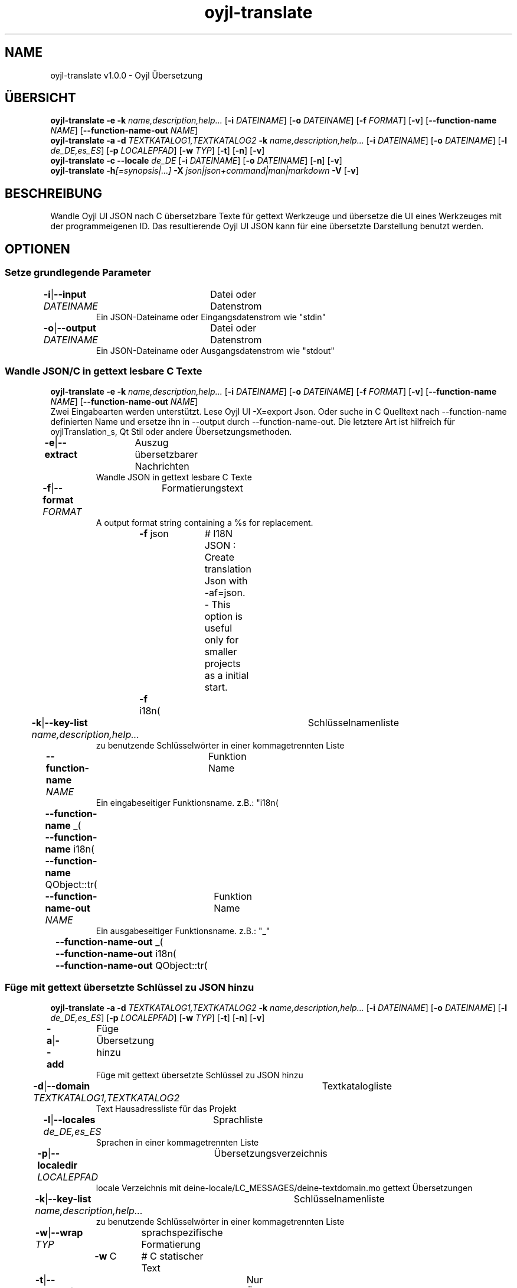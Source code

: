.TH "oyjl-translate" 1 "2. Januar 2020" "User Commands"
.SH NAME
oyjl-translate v1.0.0 \- Oyjl Übersetzung
.SH ÜBERSICHT
\fBoyjl-translate\fR \fB\-e\fR \fB\-k\fR \fIname,description,help...\fR [\fB\-i\fR \fIDATEINAME\fR] [\fB\-o\fR \fIDATEINAME\fR] [\fB\-f\fR \fIFORMAT\fR] [\fB\-v\fR] [\fB\-\-function-name\fR \fINAME\fR] [\fB\-\-function-name-out\fR \fINAME\fR]
.br
\fBoyjl-translate\fR \fB\-a\fR \fB\-d\fR \fITEXTKATALOG1,TEXTKATALOG2\fR \fB\-k\fR \fIname,description,help...\fR [\fB\-i\fR \fIDATEINAME\fR] [\fB\-o\fR \fIDATEINAME\fR] [\fB\-l\fR \fIde_DE,es_ES\fR] [\fB\-p\fR \fILOCALEPFAD\fR] [\fB\-w\fR \fITYP\fR] [\fB\-t\fR] [\fB\-n\fR] [\fB\-v\fR]
.br
\fBoyjl-translate\fR \fB\-c\fR \fB\-\-locale\fR \fIde_DE\fR [\fB\-i\fR \fIDATEINAME\fR] [\fB\-o\fR \fIDATEINAME\fR] [\fB\-n\fR] [\fB\-v\fR]
.br
\fBoyjl-translate\fR \fB\-h\fR\fI[=synopsis|...]\fR \fB\-X\fR \fIjson|json+command|man|markdown\fR \fB\-V\fR [\fB\-v\fR]
.SH BESCHREIBUNG
Wandle Oyjl UI JSON nach C übersetzbare Texte für gettext Werkzeuge und übersetze die UI eines Werkzeuges mit der programmeigenen ID. Das resultierende Oyjl UI JSON kann für eine übersetzte Darstellung benutzt werden.
.SH OPTIONEN
.SS
Setze grundlegende Parameter
.br
\fB\-i\fR|\fB\-\-input\fR \fIDATEINAME\fR	Datei oder Datenstrom
.RS
Ein JSON-Dateiname oder Eingangsdatenstrom wie "stdin"
.RE
\fB\-o\fR|\fB\-\-output\fR \fIDATEINAME\fR	Datei oder Datenstrom
.RS
Ein JSON-Dateiname oder Ausgangsdatenstrom wie "stdout"
.RE
.SS
Wandle JSON/C in gettext lesbare C Texte
\fBoyjl-translate\fR \fB\-e\fR \fB\-k\fR \fIname,description,help...\fR [\fB\-i\fR \fIDATEINAME\fR] [\fB\-o\fR \fIDATEINAME\fR] [\fB\-f\fR \fIFORMAT\fR] [\fB\-v\fR] [\fB\-\-function-name\fR \fINAME\fR] [\fB\-\-function-name-out\fR \fINAME\fR]
.br
Zwei Eingabearten werden unterstützt. Lese Oyjl UI -X=export Json. Oder suche in C Quelltext nach --function-name definierten Name und ersetze ihn in --output durch --function-name-out. Die letztere Art ist hilfreich für oyjlTranslation_s, Qt Stil oder andere Übersetzungsmethoden.
.br
.sp
.br
\fB\-e\fR|\fB\-\-extract\fR	Auszug übersetzbarer Nachrichten
.RS
Wandle JSON in gettext lesbare C Texte
.RE
\fB\-f\fR|\fB\-\-format\fR \fIFORMAT\fR	Formatierungstext
.RS
A output format string containing a %s for replacement.
.RE
	\fB\-f\fR json		# I18N JSON : Create translation Json with -af=json. - This option is useful only for smaller projects as a initial start.
.br
	\fB\-f\fR i18n(\"%s\");
.br
\fB\-k\fR|\fB\-\-key-list\fR \fIname,description,help...\fR	Schlüsselnamenliste
.RS
zu benutzende Schlüsselwörter in einer kommagetrennten Liste
.RE
\fB\-\-function-name\fR \fINAME\fR	Funktion Name
.RS
Ein eingabeseitiger Funktionsname. z.B.: "i18n(\""
.RE
	\fB\-\-function-name\fR _(\"
.br
	\fB\-\-function-name\fR i18n(\"
.br
	\fB\-\-function-name\fR QObject::tr(\"
.br
\fB\-\-function-name-out\fR \fINAME\fR	Funktion Name
.RS
Ein ausgabeseitiger Funktionsname. z.B.: "_"
.RE
	\fB\-\-function-name-out\fR _(\"
.br
	\fB\-\-function-name-out\fR i18n(\"
.br
	\fB\-\-function-name-out\fR QObject::tr(\"
.br
.SS
Füge mit gettext übersetzte Schlüssel zu JSON hinzu
\fBoyjl-translate\fR \fB\-a\fR \fB\-d\fR \fITEXTKATALOG1,TEXTKATALOG2\fR \fB\-k\fR \fIname,description,help...\fR [\fB\-i\fR \fIDATEINAME\fR] [\fB\-o\fR \fIDATEINAME\fR] [\fB\-l\fR \fIde_DE,es_ES\fR] [\fB\-p\fR \fILOCALEPFAD\fR] [\fB\-w\fR \fITYP\fR] [\fB\-t\fR] [\fB\-n\fR] [\fB\-v\fR]
.br
\fB\-a\fR|\fB\-\-add\fR	Füge Übersetzung hinzu
.RS
Füge mit gettext übersetzte Schlüssel zu JSON hinzu
.RE
\fB\-d\fR|\fB\-\-domain\fR \fITEXTKATALOG1,TEXTKATALOG2\fR	Textkatalogliste
.RS
Text Hausadressliste für das Projekt
.RE
\fB\-l\fR|\fB\-\-locales\fR \fIde_DE,es_ES\fR	Sprachliste
.RS
Sprachen in einer kommagetrennten Liste
.RE
\fB\-p\fR|\fB\-\-localedir\fR \fILOCALEPFAD\fR	Übersetzungsverzeichnis
.RS
locale Verzeichnis mit deine-locale/LC_MESSAGES/deine-textdomain.mo gettext Übersetzungen
.RE
\fB\-k\fR|\fB\-\-key-list\fR \fIname,description,help...\fR	Schlüsselnamenliste
.RS
zu benutzende Schlüsselwörter in einer kommagetrennten Liste
.RE
\fB\-w\fR|\fB\-\-wrap\fR \fITYP\fR	sprachspezifische Formatierung
.br
	\fB\-w\fR C		# C statischer Text
.br
\fB\-t\fR|\fB\-\-translations-only\fR	Nur Übersetzungen
.RS
gebe nur Übersetzungen aus
.RE
\fB\-n\fR|\fB\-\-list-empty\fR	Nicht übersetzte Liste
.RS
liste auch leere Übersetzungen auf
.RE
.SS
Kopiere Schlüssel nach JSON
\fBoyjl-translate\fR \fB\-c\fR \fB\-\-locale\fR \fIde_DE\fR [\fB\-i\fR \fIDATEINAME\fR] [\fB\-o\fR \fIDATEINAME\fR] [\fB\-n\fR] [\fB\-v\fR]
.br
Importiere Übersetzungen aus anderen Formaten ohne gettext. Unterstützt ist --input=Qt-xml-format.tr
.br
.sp
.br
\fB\-c\fR|\fB\-\-copy\fR	Kopiere Übersetzungen
.RS
Kopiere übersetzte Schlüssel nach JSON. Lasse gettext aus.
.RE
\fB\-\-locale\fR \fIde_DE\fR	Einzelne Sprache
.br
\fB\-n\fR|\fB\-\-list-empty\fR	Nicht übersetzte Liste
.RS
liste auch leere Übersetzungen auf
.RE
.SS
Allgemeine Optionen
\fBoyjl-translate\fR \fB\-h\fR\fI[=synopsis|...]\fR \fB\-X\fR \fIjson|json+command|man|markdown\fR \fB\-V\fR [\fB\-v\fR]
.br
\fB\-h\fR|\fB\-\-help\fR\fI[=synopsis|...]\fR	Zeige Hilfetext an
.RS
Zeige Benutzungsinformationen und Hinweise für das Werkzeug.
.RE
	\fB\-h\fR -		# Vollständige Hilfe : Zeige Hilfe für alle Gruppen
.br
	\fB\-h\fR synopsis		# Übersicht : Liste Gruppen - Zeige alle Gruppen mit Syntax
.br
\fB\-X\fR|\fB\-\-export\fR \fIjson|json+command|man|markdown\fR	Exportiere formatierten Text
.RS
Hole Benutzerschnittstelle als Text
.RE
	\fB\-X\fR man		# Handbuch : Unix Handbuchseite - Hole Unix Handbuchseite
.br
	\fB\-X\fR markdown		# Markdown : Formatierter Text - Hole formatierten Text
.br
	\fB\-X\fR json		# Json : GUI - Hole Oyjl Json Benutzerschnittstelle
.br
	\fB\-X\fR json+command		# Json + Kommando : GUI + Kommando - Hole Oyjl Json Benutzerschnittstelle mit Kommando
.br
	\fB\-X\fR export		# Export : Alle verfügbaren Daten - Erhalte Daten für Entwickler. Das Format kann mit dem oyjl-args Werkzeug umgewandelt werden.
.br
\fB\-V\fR|\fB\-\-version\fR	Version
.br
\fB\-v\fR|\fB\-\-verbose\fR	mehr Infos
.br
.SH BEISPIELE
.TP
Wandle JSON in gettext lesbare C Texte
.br
oyjl-translate -e [-v] -i oyjl-ui.json -o ergebnis.json -f '_("%s"); ' -k name,description,help
.TP
Wandle C Quelltext nach ÜbersetzungsJSON
.br
oyjl-translate -e -f=json -i oyjl-ui.c -o result.json
.TP
Füge mit gettext übersetzte Schlüssel zu JSON hinzu
.br
oyjl-translate -a -i oyjl-ui.json -o ergebnis.json -k name,description,help -d TEXTKATALOG -p SPRACHPFAD -l de_DE,es_ES
.TP
Kopiere übersetzte Schlüssel nach JSON. Lasse gettext aus.
.br
oyjl-translate -c -i sprache.tr -o ergebnis.json --locale de_DE
.TP
Betrachte Unix Handbuchseite
.br
oyjl-translate -X man | groff -T utf8 -man -
.SH UMGEBUNGSVARIABLEN
.TP
OUTPUT_CHARSET
.br
Setze GNU gettext Textformatierung.
.br
Alternativ kann die -l=de_DE.UTF-8 Option genutzt werden.
.br
Ein typischer Wert ist UTF-8.
.SH SIEHE AUCH
.TP
oyjl(1) oyjl-args(1) oyjl-args-qml(1)
.br
https://codedocs.xyz/oyranos-cms/oyranos/group__oyjl.html
.SH AUTOR
Kai-Uwe Behrmann http://www.oyranos.org
.SH KOPIERRECHT
Copyright © 2017-2022 Kai-Uwe Behrmann
.br
Lizenz: newBSD http://www.oyranos.org
.SH FEHLER
https://www.gitlab.com/oyranos/oyranos/issues 

